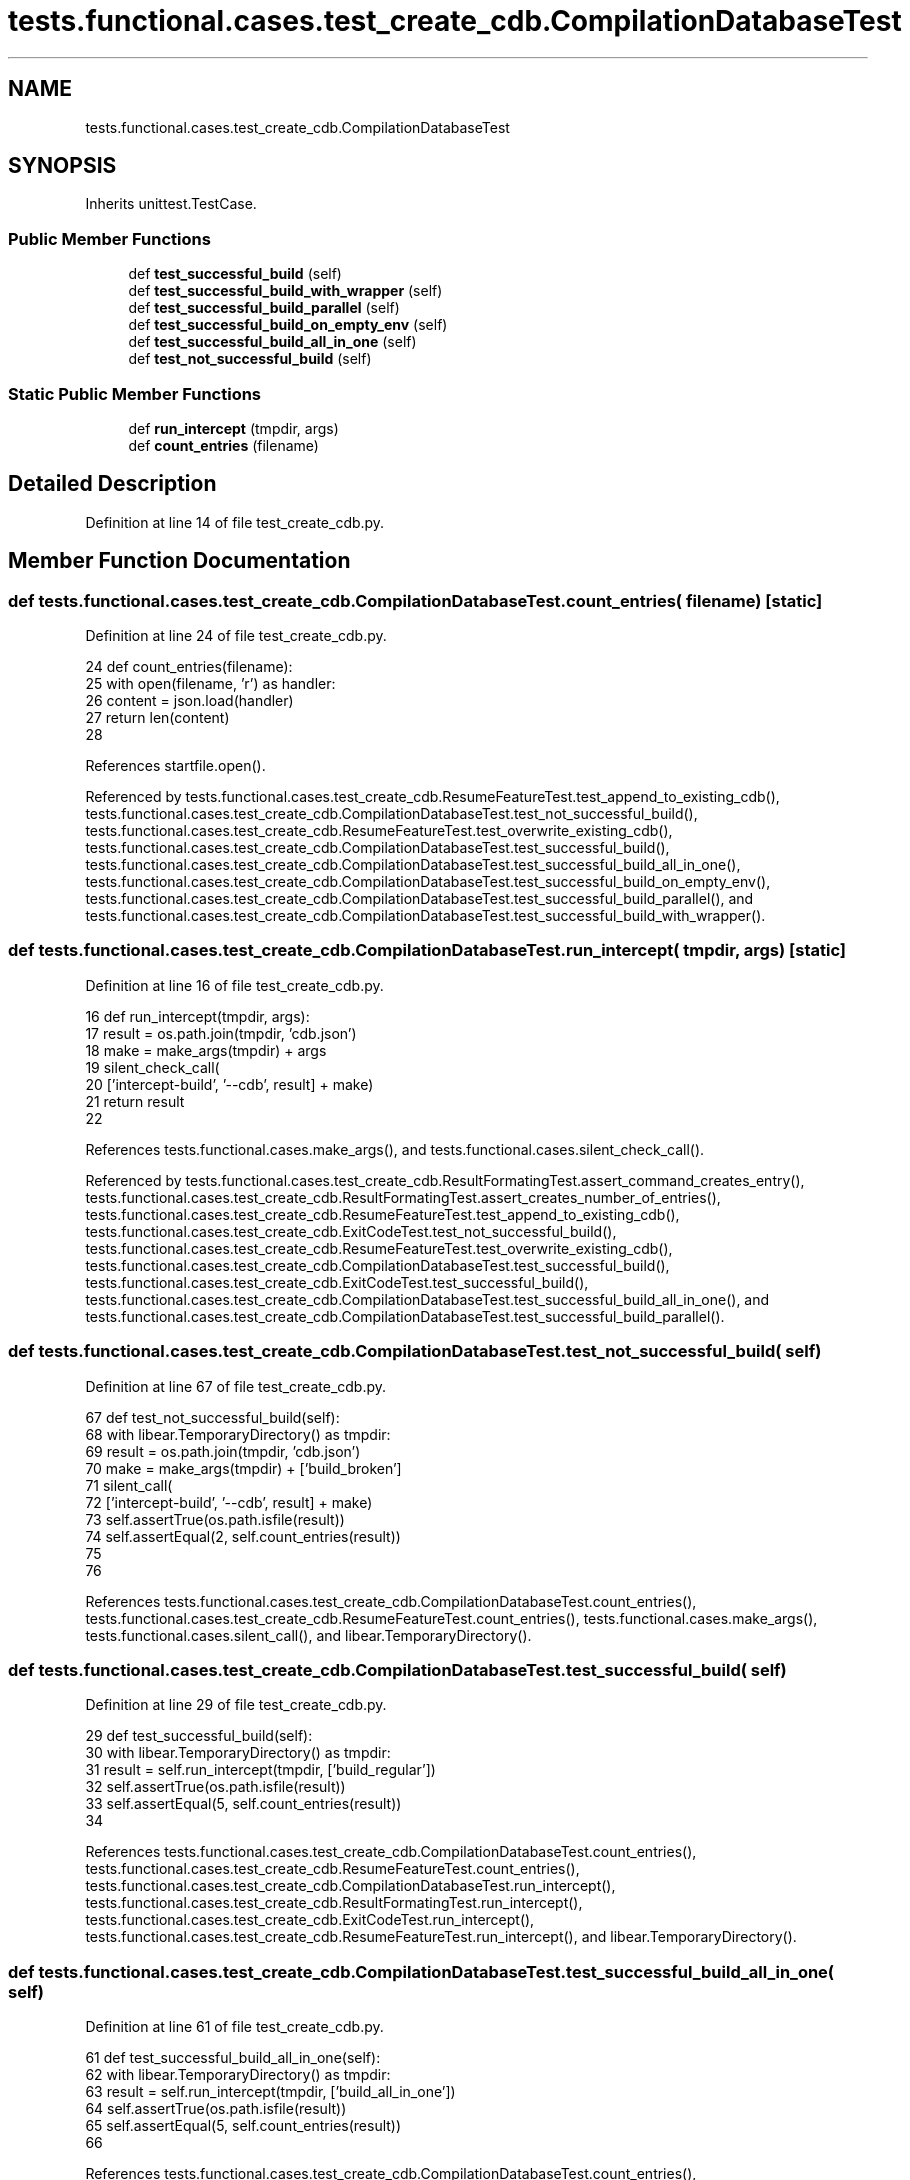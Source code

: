 .TH "tests.functional.cases.test_create_cdb.CompilationDatabaseTest" 3 "Sat Feb 12 2022" "Version 1.2" "Regions Of Interest (ROI) Profiler" \" -*- nroff -*-
.ad l
.nh
.SH NAME
tests.functional.cases.test_create_cdb.CompilationDatabaseTest
.SH SYNOPSIS
.br
.PP
.PP
Inherits unittest\&.TestCase\&.
.SS "Public Member Functions"

.in +1c
.ti -1c
.RI "def \fBtest_successful_build\fP (self)"
.br
.ti -1c
.RI "def \fBtest_successful_build_with_wrapper\fP (self)"
.br
.ti -1c
.RI "def \fBtest_successful_build_parallel\fP (self)"
.br
.ti -1c
.RI "def \fBtest_successful_build_on_empty_env\fP (self)"
.br
.ti -1c
.RI "def \fBtest_successful_build_all_in_one\fP (self)"
.br
.ti -1c
.RI "def \fBtest_not_successful_build\fP (self)"
.br
.in -1c
.SS "Static Public Member Functions"

.in +1c
.ti -1c
.RI "def \fBrun_intercept\fP (tmpdir, args)"
.br
.ti -1c
.RI "def \fBcount_entries\fP (filename)"
.br
.in -1c
.SH "Detailed Description"
.PP 
Definition at line 14 of file test_create_cdb\&.py\&.
.SH "Member Function Documentation"
.PP 
.SS "def tests\&.functional\&.cases\&.test_create_cdb\&.CompilationDatabaseTest\&.count_entries ( filename)\fC [static]\fP"

.PP
Definition at line 24 of file test_create_cdb\&.py\&.
.PP
.nf
24     def count_entries(filename):
25         with open(filename, 'r') as handler:
26             content = json\&.load(handler)
27             return len(content)
28 
.fi
.PP
References startfile\&.open()\&.
.PP
Referenced by tests\&.functional\&.cases\&.test_create_cdb\&.ResumeFeatureTest\&.test_append_to_existing_cdb(), tests\&.functional\&.cases\&.test_create_cdb\&.CompilationDatabaseTest\&.test_not_successful_build(), tests\&.functional\&.cases\&.test_create_cdb\&.ResumeFeatureTest\&.test_overwrite_existing_cdb(), tests\&.functional\&.cases\&.test_create_cdb\&.CompilationDatabaseTest\&.test_successful_build(), tests\&.functional\&.cases\&.test_create_cdb\&.CompilationDatabaseTest\&.test_successful_build_all_in_one(), tests\&.functional\&.cases\&.test_create_cdb\&.CompilationDatabaseTest\&.test_successful_build_on_empty_env(), tests\&.functional\&.cases\&.test_create_cdb\&.CompilationDatabaseTest\&.test_successful_build_parallel(), and tests\&.functional\&.cases\&.test_create_cdb\&.CompilationDatabaseTest\&.test_successful_build_with_wrapper()\&.
.SS "def tests\&.functional\&.cases\&.test_create_cdb\&.CompilationDatabaseTest\&.run_intercept ( tmpdir,  args)\fC [static]\fP"

.PP
Definition at line 16 of file test_create_cdb\&.py\&.
.PP
.nf
16     def run_intercept(tmpdir, args):
17         result = os\&.path\&.join(tmpdir, 'cdb\&.json')
18         make = make_args(tmpdir) + args
19         silent_check_call(
20             ['intercept-build', '--cdb', result] + make)
21         return result
22 
.fi
.PP
References tests\&.functional\&.cases\&.make_args(), and tests\&.functional\&.cases\&.silent_check_call()\&.
.PP
Referenced by tests\&.functional\&.cases\&.test_create_cdb\&.ResultFormatingTest\&.assert_command_creates_entry(), tests\&.functional\&.cases\&.test_create_cdb\&.ResultFormatingTest\&.assert_creates_number_of_entries(), tests\&.functional\&.cases\&.test_create_cdb\&.ResumeFeatureTest\&.test_append_to_existing_cdb(), tests\&.functional\&.cases\&.test_create_cdb\&.ExitCodeTest\&.test_not_successful_build(), tests\&.functional\&.cases\&.test_create_cdb\&.ResumeFeatureTest\&.test_overwrite_existing_cdb(), tests\&.functional\&.cases\&.test_create_cdb\&.CompilationDatabaseTest\&.test_successful_build(), tests\&.functional\&.cases\&.test_create_cdb\&.ExitCodeTest\&.test_successful_build(), tests\&.functional\&.cases\&.test_create_cdb\&.CompilationDatabaseTest\&.test_successful_build_all_in_one(), and tests\&.functional\&.cases\&.test_create_cdb\&.CompilationDatabaseTest\&.test_successful_build_parallel()\&.
.SS "def tests\&.functional\&.cases\&.test_create_cdb\&.CompilationDatabaseTest\&.test_not_successful_build ( self)"

.PP
Definition at line 67 of file test_create_cdb\&.py\&.
.PP
.nf
67     def test_not_successful_build(self):
68         with libear\&.TemporaryDirectory() as tmpdir:
69             result = os\&.path\&.join(tmpdir, 'cdb\&.json')
70             make = make_args(tmpdir) + ['build_broken']
71             silent_call(
72                 ['intercept-build', '--cdb', result] + make)
73             self\&.assertTrue(os\&.path\&.isfile(result))
74             self\&.assertEqual(2, self\&.count_entries(result))
75 
76 
.fi
.PP
References tests\&.functional\&.cases\&.test_create_cdb\&.CompilationDatabaseTest\&.count_entries(), tests\&.functional\&.cases\&.test_create_cdb\&.ResumeFeatureTest\&.count_entries(), tests\&.functional\&.cases\&.make_args(), tests\&.functional\&.cases\&.silent_call(), and libear\&.TemporaryDirectory()\&.
.SS "def tests\&.functional\&.cases\&.test_create_cdb\&.CompilationDatabaseTest\&.test_successful_build ( self)"

.PP
Definition at line 29 of file test_create_cdb\&.py\&.
.PP
.nf
29     def test_successful_build(self):
30         with libear\&.TemporaryDirectory() as tmpdir:
31             result = self\&.run_intercept(tmpdir, ['build_regular'])
32             self\&.assertTrue(os\&.path\&.isfile(result))
33             self\&.assertEqual(5, self\&.count_entries(result))
34 
.fi
.PP
References tests\&.functional\&.cases\&.test_create_cdb\&.CompilationDatabaseTest\&.count_entries(), tests\&.functional\&.cases\&.test_create_cdb\&.ResumeFeatureTest\&.count_entries(), tests\&.functional\&.cases\&.test_create_cdb\&.CompilationDatabaseTest\&.run_intercept(), tests\&.functional\&.cases\&.test_create_cdb\&.ResultFormatingTest\&.run_intercept(), tests\&.functional\&.cases\&.test_create_cdb\&.ExitCodeTest\&.run_intercept(), tests\&.functional\&.cases\&.test_create_cdb\&.ResumeFeatureTest\&.run_intercept(), and libear\&.TemporaryDirectory()\&.
.SS "def tests\&.functional\&.cases\&.test_create_cdb\&.CompilationDatabaseTest\&.test_successful_build_all_in_one ( self)"

.PP
Definition at line 61 of file test_create_cdb\&.py\&.
.PP
.nf
61     def test_successful_build_all_in_one(self):
62         with libear\&.TemporaryDirectory() as tmpdir:
63             result = self\&.run_intercept(tmpdir, ['build_all_in_one'])
64             self\&.assertTrue(os\&.path\&.isfile(result))
65             self\&.assertEqual(5, self\&.count_entries(result))
66 
.fi
.PP
References tests\&.functional\&.cases\&.test_create_cdb\&.CompilationDatabaseTest\&.count_entries(), tests\&.functional\&.cases\&.test_create_cdb\&.ResumeFeatureTest\&.count_entries(), tests\&.functional\&.cases\&.test_create_cdb\&.CompilationDatabaseTest\&.run_intercept(), tests\&.functional\&.cases\&.test_create_cdb\&.ResultFormatingTest\&.run_intercept(), tests\&.functional\&.cases\&.test_create_cdb\&.ExitCodeTest\&.run_intercept(), tests\&.functional\&.cases\&.test_create_cdb\&.ResumeFeatureTest\&.run_intercept(), and libear\&.TemporaryDirectory()\&.
.SS "def tests\&.functional\&.cases\&.test_create_cdb\&.CompilationDatabaseTest\&.test_successful_build_on_empty_env ( self)"

.PP
Definition at line 52 of file test_create_cdb\&.py\&.
.PP
.nf
52     def test_successful_build_on_empty_env(self):
53         with libear\&.TemporaryDirectory() as tmpdir:
54             result = os\&.path\&.join(tmpdir, 'cdb\&.json')
55             make = make_args(tmpdir) + ['CC=clang', 'build_regular']
56             silent_check_call(['intercept-build', '--cdb', result,
57                                'env', '-'] + make)
58             self\&.assertTrue(os\&.path\&.isfile(result))
59             self\&.assertEqual(5, self\&.count_entries(result))
60 
.fi
.PP
References tests\&.functional\&.cases\&.test_create_cdb\&.CompilationDatabaseTest\&.count_entries(), tests\&.functional\&.cases\&.test_create_cdb\&.ResumeFeatureTest\&.count_entries(), tests\&.functional\&.cases\&.make_args(), tests\&.functional\&.cases\&.silent_check_call(), and libear\&.TemporaryDirectory()\&.
.SS "def tests\&.functional\&.cases\&.test_create_cdb\&.CompilationDatabaseTest\&.test_successful_build_parallel ( self)"

.PP
Definition at line 45 of file test_create_cdb\&.py\&.
.PP
.nf
45     def test_successful_build_parallel(self):
46         with libear\&.TemporaryDirectory() as tmpdir:
47             result = self\&.run_intercept(tmpdir, ['-j', '4', 'build_regular'])
48             self\&.assertTrue(os\&.path\&.isfile(result))
49             self\&.assertEqual(5, self\&.count_entries(result))
50 
.fi
.PP
References tests\&.functional\&.cases\&.test_create_cdb\&.CompilationDatabaseTest\&.count_entries(), tests\&.functional\&.cases\&.test_create_cdb\&.ResumeFeatureTest\&.count_entries(), tests\&.functional\&.cases\&.test_create_cdb\&.CompilationDatabaseTest\&.run_intercept(), tests\&.functional\&.cases\&.test_create_cdb\&.ResultFormatingTest\&.run_intercept(), tests\&.functional\&.cases\&.test_create_cdb\&.ExitCodeTest\&.run_intercept(), tests\&.functional\&.cases\&.test_create_cdb\&.ResumeFeatureTest\&.run_intercept(), and libear\&.TemporaryDirectory()\&.
.SS "def tests\&.functional\&.cases\&.test_create_cdb\&.CompilationDatabaseTest\&.test_successful_build_with_wrapper ( self)"

.PP
Definition at line 35 of file test_create_cdb\&.py\&.
.PP
.nf
35     def test_successful_build_with_wrapper(self):
36         with libear\&.TemporaryDirectory() as tmpdir:
37             result = os\&.path\&.join(tmpdir, 'cdb\&.json')
38             make = make_args(tmpdir) + ['build_regular']
39             silent_check_call(['intercept-build', '--cdb', result,
40                                '--override-compiler'] + make)
41             self\&.assertTrue(os\&.path\&.isfile(result))
42             self\&.assertEqual(5, self\&.count_entries(result))
43 
.fi
.PP
References tests\&.functional\&.cases\&.test_create_cdb\&.CompilationDatabaseTest\&.count_entries(), tests\&.functional\&.cases\&.test_create_cdb\&.ResumeFeatureTest\&.count_entries(), tests\&.functional\&.cases\&.make_args(), tests\&.functional\&.cases\&.silent_check_call(), and libear\&.TemporaryDirectory()\&.

.SH "Author"
.PP 
Generated automatically by Doxygen for Regions Of Interest (ROI) Profiler from the source code\&.
